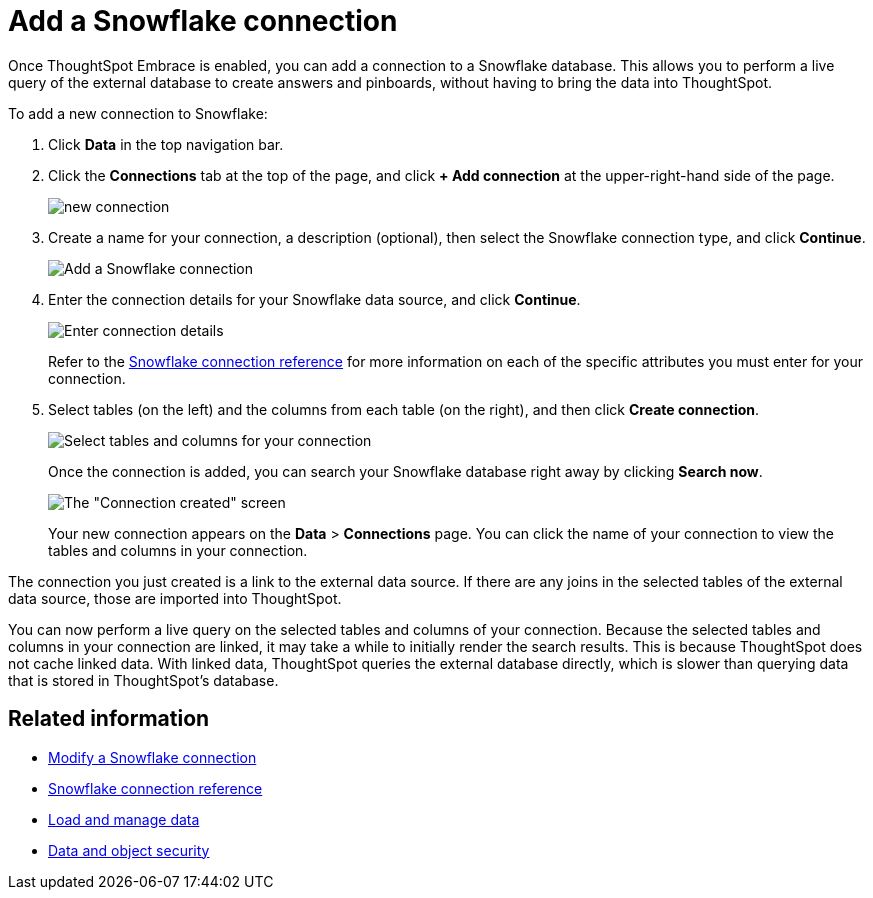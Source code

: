 = Add a Snowflake connection
:last_updated: 1/29/2020
:permalink: /:collection/:path.html
:sidebar: mydoc_sidebar

Once ThoughtSpot Embrace is enabled, you can add a connection to a Snowflake database.
This allows you to perform a live query of the external database to create answers and pinboards, without having to bring the data into ThoughtSpot.

To add a new connection to Snowflake:

. Click *Data* in the top navigation bar.
. Click the *Connections* tab at the top of the page, and click *+ Add connection* at the upper-right-hand side of the page.
+
image::/images/new-connection.png[]

. Create a name for your connection, a description (optional), then select the Snowflake connection type, and click *Continue*.
+
image::/images/snowflake-connectiontype.png[Add a Snowflake connection]

. Enter the connection details for your Snowflake data source, and click *Continue*.
+
image::/images/snowflake-connectiondetails.png[Enter connection details]
+
Refer to the xref:/data-integrate/embrace/embrace-snowflake-reference.adoc[Snowflake connection reference] for more information on each of the specific attributes you must enter for your connection.

. Select tables (on the left) and the columns from each table (on the right), and then click *Create connection*.
+
image::/images/snowflake-selecttables.png[Select tables and columns for your connection]
+
Once the connection is added, you can search your Snowflake database right away by clicking *Search now*.
+
image::/images/snowflake-connectioncreated.png[The "Connection created" screen]
+
Your new connection appears on the *Data* > *Connections* page.
You can click the name of your connection to view the tables and columns in your connection.

The connection you just created is a link to the external data source.
If there are any joins in the selected tables of the external data source, those are imported into ThoughtSpot.

You can now perform a live query on the selected tables and columns of your connection.
Because the selected tables and columns in your connection are linked, it may take a while to initially render the search results.
This is because ThoughtSpot does not cache linked data.
With linked data, ThoughtSpot queries the external database directly, which is slower than querying data that is stored in ThoughtSpot's database.

== Related information

* xref:/data-integrate/embrace/embrace-snowflake-modify.adoc[Modify a Snowflake connection]
* xref:/data-integrate/embrace/embrace-snowflake-reference.adoc[Snowflake connection reference]
* xref:/admin/loading/loading-intro.adoc[Load and manage data]
* xref:/admin/architecture/security.adoc[Data and object security]

